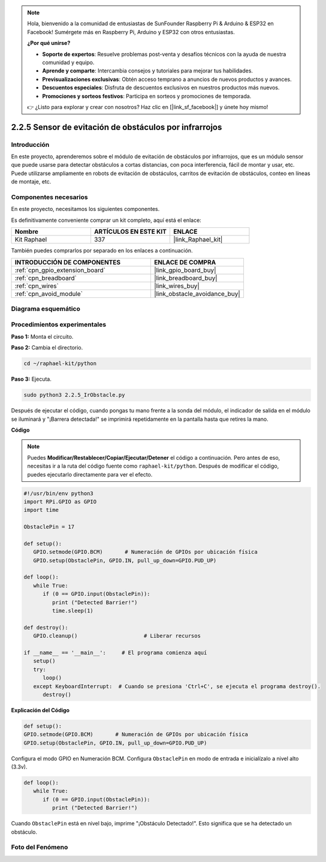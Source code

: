 .. note::

    Hola, bienvenido a la comunidad de entusiastas de SunFounder Raspberry Pi & Arduino & ESP32 en Facebook! Sumérgete más en Raspberry Pi, Arduino y ESP32 con otros entusiastas.

    **¿Por qué unirse?**

    - **Soporte de expertos**: Resuelve problemas post-venta y desafíos técnicos con la ayuda de nuestra comunidad y equipo.
    - **Aprende y comparte**: Intercambia consejos y tutoriales para mejorar tus habilidades.
    - **Previsualizaciones exclusivas**: Obtén acceso temprano a anuncios de nuevos productos y avances.
    - **Descuentos especiales**: Disfruta de descuentos exclusivos en nuestros productos más nuevos.
    - **Promociones y sorteos festivos**: Participa en sorteos y promociones de temporada.

    👉 ¿Listo para explorar y crear con nosotros? Haz clic en [|link_sf_facebook|] y únete hoy mismo!

.. _2.2.5_py:

2.2.5 Sensor de evitación de obstáculos por infrarrojos
===========================================================

Introducción
-------------------

En este proyecto, aprenderemos sobre el módulo de evitación de obstáculos por infrarrojos, que es un módulo sensor que puede usarse para detectar obstáculos a cortas distancias, con poca interferencia, fácil de montar y usar, etc. Puede utilizarse ampliamente en robots de evitación de obstáculos, carritos de evitación de obstáculos, conteo en líneas de montaje, etc.

.. image:: ../img/2.2.5IR_Obstacle.png
   :width: 300
   :align: center

Componentes necesarios
--------------------------------

En este proyecto, necesitamos los siguientes componentes.

.. image:: ../img/2.2.5component.png
   :width: 700
   :align: center

Es definitivamente conveniente comprar un kit completo, aquí está el enlace:

.. list-table::
    :widths: 20 20 20
    :header-rows: 1

    *   - Nombre	
        - ARTÍCULOS EN ESTE KIT
        - ENLACE
    *   - Kit Raphael
        - 337
        - |link_Raphael_kit|

También puedes comprarlos por separado en los enlaces a continuación.

.. list-table::
    :widths: 30 20
    :header-rows: 1

    *   - INTRODUCCIÓN DE COMPONENTES
        - ENLACE DE COMPRA

    *   - :ref:`cpn_gpio_extension_board`
        - |link_gpio_board_buy|
    *   - :ref:`cpn_breadboard`
        - |link_breadboard_buy|
    *   - :ref:`cpn_wires`
        - |link_wires_buy|
    *   - :ref:`cpn_avoid_module`
        - |link_obstacle_avoidance_buy|

Diagrama esquemático
-------------------------

.. image:: ../img/IR_schematic.png
   :width: 500
   :align: center

Procedimientos experimentales
---------------------------

**Paso 1:** Monta el circuito.

.. image:: ../img/2.2.5fritzing.png
   :width: 700
   :align: center

**Paso 2:** Cambia el directorio.

.. raw:: html

   <run></run>

.. code-block::
   
   cd ~/raphael-kit/python

**Paso 3:** Ejecuta.

.. raw:: html

   <run></run>

.. code-block::

   sudo python3 2.2.5_IrObstacle.py

Después de ejecutar el código, cuando pongas tu mano frente a la sonda del módulo, 
el indicador de salida en el módulo se iluminará y "¡Barrera detectada!" se imprimirá 
repetidamente en la pantalla hasta que retires la mano.

**Código**

.. note::

   Puedes **Modificar/Restablecer/Copiar/Ejecutar/Detener** el código a continuación. Pero antes de eso, necesitas ir a la ruta del código fuente como ``raphael-kit/python``. Después de modificar el código, puedes ejecutarlo directamente para ver el efecto.


.. raw:: html

    <run></run>

.. code-block:: python

   #!/usr/bin/env python3
   import RPi.GPIO as GPIO
   import time

   ObstaclePin = 17

   def setup():
      GPIO.setmode(GPIO.BCM)       # Numeración de GPIOs por ubicación física
      GPIO.setup(ObstaclePin, GPIO.IN, pull_up_down=GPIO.PUD_UP)

   def loop():
      while True:
         if (0 == GPIO.input(ObstaclePin)):
            print ("Detected Barrier!")
            time.sleep(1)

   def destroy():
      GPIO.cleanup()                     # Liberar recursos

   if __name__ == '__main__':     # El programa comienza aquí
      setup()
      try:
         loop()
      except KeyboardInterrupt:  # Cuando se presiona 'Ctrl+C', se ejecuta el programa destroy().
         destroy()

**Explicación del Código**

.. code-block:: python

   def setup():
   GPIO.setmode(GPIO.BCM)       # Numeración de GPIOs por ubicación física
   GPIO.setup(ObstaclePin, GPIO.IN, pull_up_down=GPIO.PUD_UP)

Configura el modo GPIO en Numeración BCM. Configura ``ObstaclePin`` en modo de entrada e inicialízalo a nivel alto (3.3v).

.. code-block:: python

   def loop():
      while True:
         if (0 == GPIO.input(ObstaclePin)):
            print ("Detected Barrier!")

Cuando ``ObstaclePin`` está en nivel bajo, imprime "¡Obstáculo Detectado!". Esto significa que se ha detectado un obstáculo.

Foto del Fenómeno
-----------------------

.. image:: ../img/2.2.5IR.JPG
   :width: 500
   :align: center